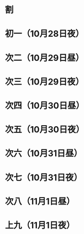 * 割
* 初一（10月28日夜）
* 次二（10月29日昼）
* 次三（10月29日夜）
* 次四（10月30日昼）
* 次五（10月30日夜）
* 次六（10月31日昼）
* 次七（10月31日夜）
* 次八（11月1日昼）
* 上九（11月1日夜）

